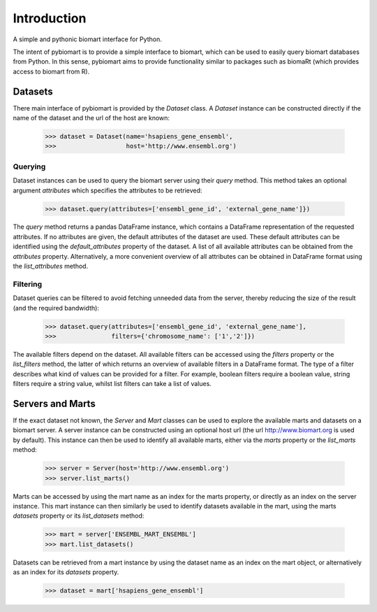 Introduction
============

A simple and pythonic biomart interface for Python.

The intent of pybiomart is to provide a simple interface to biomart, which can be used to easily query biomart databases from Python. In this sense, pybiomart aims to provide functionality similar to packages such as biomaRt (which provides access to biomart from R).

Datasets
----------------------

There main interface of pybiomart is provided by the *Dataset* class. A *Dataset* instance can be constructed directly if the name of the dataset and the url of the host are known:

  >>> dataset = Dataset(name='hsapiens_gene_ensembl',
  >>>                   host='http://www.ensembl.org')

Querying
~~~~~~~~~~~~~~~~~~~~~~

Dataset instances can be used to query the biomart server using their *query* method. This method takes an optional argument *attributes* which specifies the attributes to be retrieved:

  >>> dataset.query(attributes=['ensembl_gene_id', 'external_gene_name']})

The *query* method returns a pandas DataFrame instance, which contains a DataFrame representation of the requested attributes. If no attributes are given, the default attributes of the dataset are used. These default attributes can be identified using the *default_attributes* property of the dataset. A list of all available attributes can be obtained from the *attributes* property. Alternatively, a more convenient overview of all attributes can be obtained in DataFrame format using the *list_attributes* method.

Filtering
~~~~~~~~~~~~~~~~~~~~~~

Dataset queries can be filtered to avoid fetching unneeded data from the server, thereby reducing the size of the result (and the required bandwidth):

  >>> dataset.query(attributes=['ensembl_gene_id', 'external_gene_name'],
  >>>               filters={'chromosome_name': ['1','2']})

The available filters depend on the dataset. All available filters can be accessed using the *filters* property or the *list_filters* method, the latter of which returns an overview of available filters in a DataFrame format. The type of a filter describes what kind of values can be provided for a filter. For example, boolean filters require a boolean value, string filters require a string value, whilst list filters can take a list of values.

Servers and Marts
----------------------

If the exact dataset not known, the *Server* and *Mart* classes can be used to explore the available marts and datasets on a biomart server. A server instance can be constructed using an optional host url (the url http://www.biomart.org is used by default). This instance can then be used to identify all available marts, either via the *marts* property or the *list_marts* method:

  >>> server = Server(host='http://www.ensembl.org')
  >>> server.list_marts()

Marts can be accessed by using the mart name as an index for the marts property, or directly as an index on the server instance. This mart instance can then similarly be used to identify datasets available in the mart, using the marts *datasets* property or its *list_datasets* method:

  >>> mart = server['ENSEMBL_MART_ENSEMBL']
  >>> mart.list_datasets()

Datasets can be retrieved from a mart instance by using the dataset name as an index on the mart object, or alternatively as an index for its *datasets* property.

  >>> dataset = mart['hsapiens_gene_ensembl']
